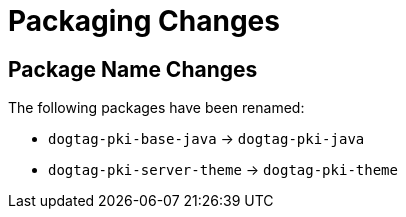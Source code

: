 = Packaging Changes =

== Package Name Changes ==

The following packages have been renamed:

* `dogtag-pki-base-java` -> `dogtag-pki-java`
* `dogtag-pki-server-theme` -> `dogtag-pki-theme`
